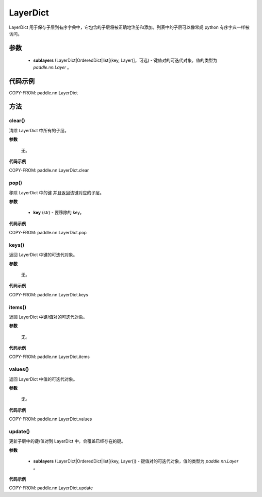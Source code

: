 .. _cn_api_nn_LayerDict:

LayerDict
-------------------------------

.. py:class:: paddle.nn.LayerDict(sublayers=None)




LayerDict 用于保存子层到有序字典中，它包含的子层将被正确地注册和添加。列表中的子层可以像常规 python 有序字典一样被访问。

参数
::::::::::::

    - **sublayers** (LayerDict|OrderedDict|list[(key, Layer)]，可选) - 键值对的可迭代对象，值的类型为 `paddle.nn.Layer` 。


代码示例
::::::::::::

COPY-FROM: paddle.nn.LayerDict

方法
::::::::::::
clear()
'''''''''

清除 LayerDict 中所有的子层。

**参数**

    无。

**代码示例**

COPY-FROM: paddle.nn.LayerDict.clear

pop()
'''''''''

移除 LayerDict 中的键 并且返回该键对应的子层。

**参数**

    - **key** (str) - 要移除的 key。

**代码示例**

COPY-FROM: paddle.nn.LayerDict.pop

keys()
'''''''''

返回 LayerDict 中键的可迭代对象。

**参数**

    无。

**代码示例**

COPY-FROM: paddle.nn.LayerDict.keys


items()
'''''''''

返回 LayerDict 中键/值对的可迭代对象。

**参数**

    无。

**代码示例**

COPY-FROM: paddle.nn.LayerDict.items


values()
'''''''''

返回 LayerDict 中值的可迭代对象。

**参数**

    无。

**代码示例**

COPY-FROM: paddle.nn.LayerDict.values


update()
'''''''''

更新子层中的键/值对到 LayerDict 中，会覆盖已经存在的键。

**参数**

    - **sublayers** (LayerDict|OrderedDict|list[(key, Layer)]) - 键值对的可迭代对象，值的类型为 `paddle.nn.Layer` 。

**代码示例**

COPY-FROM: paddle.nn.LayerDict.update
